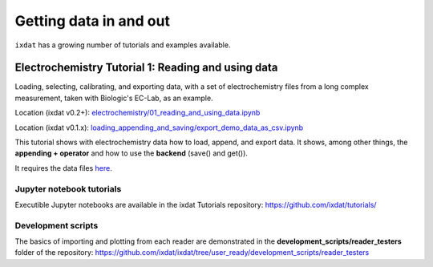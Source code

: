 .. _data_in_and_out:

=======================
Getting data in and out
=======================

``ixdat`` has a growing number of tutorials and examples available.


Electrochemistry Tutorial 1: Reading and using data
***************************************************

Loading, selecting, calibrating, and exporting data, with a set of electrochemistry
files from a long complex measurement, taken with Biologic's EC-Lab, as an example.

Location (ixdat v0.2+): `electrochemistry/01_reading_and_using_data.ipynb <https://github.com/ixdat/tutorials/blob/ixdat_v0p2/electrochemistry/01_reading_and_using_data.ipynb>`_

Location (ixdat v0.1.x): `loading_appending_and_saving/export_demo_data_as_csv.ipynb <https://github.com/ixdat/tutorials/blob/main/loading_appending_and_saving/export_demo_data_as_csv.ipynb>`_

This tutorial shows with electrochemistry data how to load, append, and export data.
It shows, among other things, the **appending + operator** and how to use the **backend** (save() and get()).

It requires the data files `here <https://www.dropbox.com/sh/ag3pq7vqwuapd0o/AAB2Vqs6ZLZuFuMGp2ZeeWisa?dl=0>`_.


Jupyter notebook tutorials
--------------------------
Executible Jupyter notebooks are available in the ixdat Tutorials repository:
https://github.com/ixdat/tutorials/


Development scripts
-------------------
The basics of importing and plotting from each reader are demonstrated in
the **development_scripts/reader_testers** folder of the repository:
https://github.com/ixdat/ixdat/tree/user_ready/development_scripts/reader_testers
